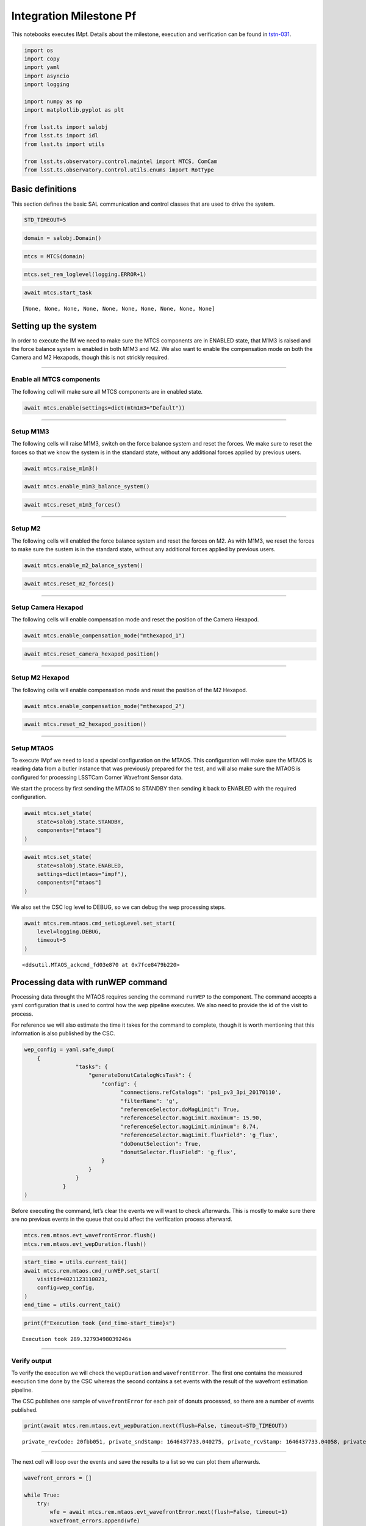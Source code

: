 .. _integration-milestone-pf:

Integration Milestone Pf
========================

This notebooks executes IMpf. Details about the milestone, execution and
verification can be found in `tstn-031 <https://tstn-031.lsst.io>`__.

.. code:: ipython3

    import os
    import copy
    import yaml
    import asyncio
    import logging
    
    import numpy as np
    import matplotlib.pyplot as plt
    
    from lsst.ts import salobj
    from lsst.ts import idl
    from lsst.ts import utils
    
    from lsst.ts.observatory.control.maintel import MTCS, ComCam
    from lsst.ts.observatory.control.utils.enums import RotType



.. raw:: html

    <pre style="margin: 0.1em;
    padding-left: 0.25em;
    border-left-style: solid;
    font-family: var(--jp-code-font-family);
    font-size: var(--jp-code-font-size);
    line-height: var(--jp-code-line-height);
    "><span style="color: var(--jp-warn-color2)">lsst.ts.utils.tai</span> <span style="color: var(--jp-info-color0)">INFO</span>: Update leap second table</pre>



.. raw:: html

    <pre style="margin: 0.1em;
    padding-left: 0.25em;
    border-left-style: solid;
    font-family: var(--jp-code-font-family);
    font-size: var(--jp-code-font-size);
    line-height: var(--jp-code-line-height);
    "><span style="color: var(--jp-warn-color2)">lsst.ts.utils.tai</span> <span style="color: var(--jp-info-color0)">INFO</span>: current_tai uses the system TAI clock</pre>


Basic definitions
-----------------

This section defines the basic SAL communication and control classes
that are used to drive the system.

.. code:: ipython3

    STD_TIMEOUT=5

.. code:: ipython3

    domain = salobj.Domain()

.. code:: ipython3

    mtcs = MTCS(domain)

.. code:: ipython3

    mtcs.set_rem_loglevel(logging.ERROR+1)



.. raw:: html

    <pre style="margin: 0.1em;
    padding-left: 0.25em;
    border-left-style: solid;
    font-family: var(--jp-code-font-family);
    font-size: var(--jp-code-font-size);
    line-height: var(--jp-code-line-height);
    "><span style="color: var(--jp-warn-color2)">MTHexapod</span> <span style="color: var(--jp-info-color0)">INFO</span>: Read historical data in 0.04 sec</pre>



.. raw:: html

    <pre style="margin: 0.1em;
    padding-left: 0.25em;
    border-left-style: solid;
    font-family: var(--jp-code-font-family);
    font-size: var(--jp-code-font-size);
    line-height: var(--jp-code-line-height);
    "><span style="color: var(--jp-warn-color2)">MTHexapod</span> <span style="color: var(--jp-info-color0)">INFO</span>: Read historical data in 0.04 sec</pre>


.. code:: ipython3

    await mtcs.start_task




.. parsed-literal::

    [None, None, None, None, None, None, None, None, None, None]



.. _setting-up-the-system:

Setting up the system
---------------------

In order to execute the IM we need to make sure the MTCS components are
in ENABLED state, that M1M3 is raised and the force balance system is
enabled in both M1M3 and M2. We also want to enable the compensation
mode on both the Camera and M2 Hexapods, though this is not strickly
required.

--------------

Enable all MTCS components
~~~~~~~~~~~~~~~~~~~~~~~~~~

The following cell will make sure all MTCS components are in enabled
state.

.. code:: ipython3

    await mtcs.enable(settings=dict(mtm1m3="Default"))



.. raw:: html

    <pre style="margin: 0.1em;
    padding-left: 0.25em;
    border-left-style: solid;
    font-family: var(--jp-code-font-family);
    font-size: var(--jp-code-font-size);
    line-height: var(--jp-code-line-height);
    "><span style="color: var(--jp-warn-color2)">MTCS</span> <span style="color: var(--jp-info-color0)">INFO</span>: Enabling all components</pre>



.. raw:: html

    <pre style="margin: 0.1em;
    padding-left: 0.25em;
    border-left-style: solid;
    font-family: var(--jp-code-font-family);
    font-size: var(--jp-code-font-size);
    line-height: var(--jp-code-line-height);
    "><span style="color: var(--jp-warn-color2)">MTCS</span> <span style="color: var(--jp-info-color0)">INFO</span>: All components in &lt;State.ENABLED: 2&gt;.</pre>


--------------

Setup M1M3
~~~~~~~~~~

The following cells will raise M1M3, switch on the force balance system
and reset the forces. We make sure to reset the forces so that we know
the system is in the standard state, without any additional forces
applied by previous users.

.. code:: ipython3

    await mtcs.raise_m1m3()



.. raw:: html

    <pre style="margin: 0.1em;
    padding-left: 0.25em;
    border-left-style: solid;
    font-family: var(--jp-code-font-family);
    font-size: var(--jp-code-font-size);
    line-height: var(--jp-code-line-height);
    "><span style="color: var(--jp-warn-color2)">MTCS</span> <span style="color: var(--jp-info-color0)">INFO</span>: M1M3 current detailed state {&lt;DetailedState.ACTIVEENGINEERING: 11&gt;, &lt;DetailedState.ACTIVE: 7&gt;}. Nothing to do.</pre>


.. code:: ipython3

    await mtcs.enable_m1m3_balance_system()



.. raw:: html

    <pre style="margin: 0.1em;
    padding-left: 0.25em;
    border-left-style: solid;
    font-family: var(--jp-code-font-family);
    font-size: var(--jp-code-font-size);
    line-height: var(--jp-code-line-height);
    "><span style="color: var(--jp-warn-color2)">MTCS</span> <span style="color: var(--jp-warn-color0)">WARNING</span>: Hardpoint corrections already enabled. Nothing to do.</pre>


.. code:: ipython3

    await mtcs.reset_m1m3_forces()

--------------

Setup M2
~~~~~~~~

The following cells will enabled the force balance system and reset the
forces on M2. As with M1M3, we reset the forces to make sure the sustem
is in the standard state, without any additional forces applied by
previous users.

.. code:: ipython3

    await mtcs.enable_m2_balance_system()



.. raw:: html

    <pre style="margin: 0.1em;
    padding-left: 0.25em;
    border-left-style: solid;
    font-family: var(--jp-code-font-family);
    font-size: var(--jp-code-font-size);
    line-height: var(--jp-code-line-height);
    "><span style="color: var(--jp-warn-color2)">MTCS</span> <span style="color: var(--jp-info-color0)">INFO</span>: M2 force balance system already enabled. Nothing to do.</pre>


.. code:: ipython3

    await mtcs.reset_m2_forces()

--------------

Setup Camera Hexapod
~~~~~~~~~~~~~~~~~~~~

The following cells will enable compensation mode and reset the position
of the Camera Hexapod.

.. code:: ipython3

    await mtcs.enable_compensation_mode("mthexapod_1")



.. raw:: html

    <pre style="margin: 0.1em;
    padding-left: 0.25em;
    border-left-style: solid;
    font-family: var(--jp-code-font-family);
    font-size: var(--jp-code-font-size);
    line-height: var(--jp-code-line-height);
    "><span style="color: var(--jp-warn-color2)">MTCS</span> <span style="color: var(--jp-warn-color0)">WARNING</span>: Compensation mode for mthexapod_1 already True. Nothing to do.</pre>


.. code:: ipython3

    await mtcs.reset_camera_hexapod_position()



.. raw:: html

    <pre style="margin: 0.1em;
    padding-left: 0.25em;
    border-left-style: solid;
    font-family: var(--jp-code-font-family);
    font-size: var(--jp-code-font-size);
    line-height: var(--jp-code-line-height);
    "><span style="color: var(--jp-warn-color2)">MTCS</span> <span style="color: var(--jp-info-color0)">INFO</span>: Camera Hexapod compensation mode enabled. Move will offset with respect to LUT.</pre>



.. raw:: html

    <pre style="margin: 0.1em;
    padding-left: 0.25em;
    border-left-style: solid;
    font-family: var(--jp-code-font-family);
    font-size: var(--jp-code-font-size);
    line-height: var(--jp-code-line-height);
    "><span style="color: var(--jp-warn-color2)">MTCS</span> <span style="color: var(--jp-info-color0)">INFO</span>: Camera Hexapod in position: False.</pre>



.. raw:: html

    <pre style="margin: 0.1em;
    padding-left: 0.25em;
    border-left-style: solid;
    font-family: var(--jp-code-font-family);
    font-size: var(--jp-code-font-size);
    line-height: var(--jp-code-line-height);
    "><span style="color: var(--jp-warn-color2)">MTCS</span> <span style="color: var(--jp-info-color0)">INFO</span>: Camera Hexapod in position: True.</pre>


--------------

Setup M2 Hexapod
~~~~~~~~~~~~~~~~

The following cells will enable compensation mode and reset the position
of the M2 Hexapod.

.. code:: ipython3

    await mtcs.enable_compensation_mode("mthexapod_2")



.. raw:: html

    <pre style="margin: 0.1em;
    padding-left: 0.25em;
    border-left-style: solid;
    font-family: var(--jp-code-font-family);
    font-size: var(--jp-code-font-size);
    line-height: var(--jp-code-line-height);
    "><span style="color: var(--jp-warn-color2)">MTCS</span> <span style="color: var(--jp-warn-color0)">WARNING</span>: Compensation mode for mthexapod_2 already True. Nothing to do.</pre>


.. code:: ipython3

    await mtcs.reset_m2_hexapod_position()



.. raw:: html

    <pre style="margin: 0.1em;
    padding-left: 0.25em;
    border-left-style: solid;
    font-family: var(--jp-code-font-family);
    font-size: var(--jp-code-font-size);
    line-height: var(--jp-code-line-height);
    "><span style="color: var(--jp-warn-color2)">MTCS</span> <span style="color: var(--jp-info-color0)">INFO</span>: M2 Hexapod compensation mode enabled. Move will offset with respect to LUT.</pre>



.. raw:: html

    <pre style="margin: 0.1em;
    padding-left: 0.25em;
    border-left-style: solid;
    font-family: var(--jp-code-font-family);
    font-size: var(--jp-code-font-size);
    line-height: var(--jp-code-line-height);
    "><span style="color: var(--jp-warn-color2)">MTCS</span> <span style="color: var(--jp-info-color0)">INFO</span>: M2 Hexapod in position: False.</pre>



.. raw:: html

    <pre style="margin: 0.1em;
    padding-left: 0.25em;
    border-left-style: solid;
    font-family: var(--jp-code-font-family);
    font-size: var(--jp-code-font-size);
    line-height: var(--jp-code-line-height);
    "><span style="color: var(--jp-warn-color2)">MTCS</span> <span style="color: var(--jp-info-color0)">INFO</span>: M2 Hexapod in position: True.</pre>


--------------

Setup MTAOS
~~~~~~~~~~~

To execute IMpf we need to load a special configuration on the MTAOS.
This configuration will make sure the MTAOS is reading data from a
butler instance that was previously prepared for the test, and will also
make sure the MTAOS is configured for processing LSSTCam Corner
Wavefront Sensor data.

We start the process by first sending the MTAOS to STANDBY then sending
it back to ENABLED with the required configuration.

.. code:: ipython3

    await mtcs.set_state(
        state=salobj.State.STANDBY,
        components=["mtaos"]
    )



.. raw:: html

    <pre style="margin: 0.1em;
    padding-left: 0.25em;
    border-left-style: solid;
    font-family: var(--jp-code-font-family);
    font-size: var(--jp-code-font-size);
    line-height: var(--jp-code-line-height);
    "><span style="color: var(--jp-warn-color2)">MTCS</span> <span style="color: var(--jp-info-color0)">INFO</span>: All components in &lt;State.STANDBY: 5&gt;.</pre>


.. code:: ipython3

    await mtcs.set_state(
        state=salobj.State.ENABLED,
        settings=dict(mtaos="impf"),
        components=["mtaos"]
    )



.. raw:: html

    <pre style="margin: 0.1em;
    padding-left: 0.25em;
    border-left-style: solid;
    font-family: var(--jp-code-font-family);
    font-size: var(--jp-code-font-size);
    line-height: var(--jp-code-line-height);
    "><span style="color: var(--jp-warn-color2)">MTCS</span> <span style="color: var(--jp-info-color0)">INFO</span>: All components in &lt;State.ENABLED: 2&gt;.</pre>


We also set the CSC log level to DEBUG, so we can debug the wep
processing steps.

.. code:: ipython3

    await mtcs.rem.mtaos.cmd_setLogLevel.set_start(
        level=logging.DEBUG,
        timeout=5
    )




.. parsed-literal::

    <ddsutil.MTAOS_ackcmd_fd03e870 at 0x7fce8479b220>



.. _processing-data-with-runwep-command:

Processing data with runWEP command
-----------------------------------

Processing data throught the MTAOS requires sending the command
``runWEP`` to the component. The command accepts a yaml configuration
that is used to control how the wep pipeline executes. We also need to
provide the id of the visit to process.

For reference we will also estimate the time it takes for the command to
complete, though it is worth mentioning that this information is also
published by the CSC.

.. code:: ipython3

    wep_config = yaml.safe_dump(
        {
                    "tasks": {
                        "generateDonutCatalogWcsTask": {
                            "config": {
                                  "connections.refCatalogs": 'ps1_pv3_3pi_20170110',
                                  "filterName": 'g',
                                  "referenceSelector.doMagLimit": True,
                                  "referenceSelector.magLimit.maximum": 15.90,
                                  "referenceSelector.magLimit.minimum": 8.74,
                                  "referenceSelector.magLimit.fluxField": 'g_flux',
                                  "doDonutSelection": True,
                                  "donutSelector.fluxField": 'g_flux',                            
                            }
                        }
                    }
                }
    )

Before executing the command, let’s clear the events we will want to
check afterwards. This is mostly to make sure there are no previous
events in the queue that could affect the verification process
afterward.

.. code:: ipython3

    mtcs.rem.mtaos.evt_wavefrontError.flush()
    mtcs.rem.mtaos.evt_wepDuration.flush()

.. code:: ipython3

    start_time = utils.current_tai()
    await mtcs.rem.mtaos.cmd_runWEP.set_start(
        visitId=4021123110021,
        config=wep_config,
    )
    end_time = utils.current_tai()

.. code:: ipython3

    print(f"Execution took {end_time-start_time}s")


.. parsed-literal::

    Execution took 289.32793498039246s


--------------

Verify output
~~~~~~~~~~~~~

To verify the execution we will check the ``wepDuration`` and
``wavefrontError``. The first one contains the measured execution time
done by the CSC whereas the second contains a set events with the result
of the wavefront estimation pipeline.

The CSC publishes one sample of ``wavefrontError`` for each pair of
donuts processed, so there are a number of events published.

.. code:: ipython3

    print(await mtcs.rem.mtaos.evt_wepDuration.next(flush=False, timeout=STD_TIMEOUT))


.. parsed-literal::

    private_revCode: 20fbb051, private_sndStamp: 1646437733.040275, private_rcvStamp: 1646437733.04058, private_seqNum: 7, private_identity: MTAOS, private_origin: 38497, calcTime: 290.7162170410156, priority: 0


--------------

The next cell will loop over the events and save the results to a list
so we can plot them afterwards.

.. code:: ipython3

    wavefront_errors = []
    
    while True:
        try:
            wfe = await mtcs.rem.mtaos.evt_wavefrontError.next(flush=False, timeout=1)
            wavefront_errors.append(wfe)
        except Exception:
            break

.. code:: ipython3

    for wfe in wavefront_errors:
        plt.plot(wfe.annularZernikeCoeff)



.. image:: output_39_0.png


.. code:: ipython3

    print(wavefront_errors[0])


.. parsed-literal::

    private_revCode: 7a035a53, private_sndStamp: 1646437733.0358386, private_rcvStamp: 1646437733.0363667, private_seqNum: 73, private_identity: MTAOS, private_origin: 38497, sensorId: 191, annularZernikeCoeff: [-0.6501623898635709, 0.3798855746064728, 0.4171688832702315, -0.07065003643697557, 0.31799444845953906, -0.09458405122403776, -0.28967372843448186, -0.009719830879297234, 0.010083113576603074, -0.00658564906902043, -0.10764683917981688, -0.002811593258348531, -0.08759269476783502, 0.053523393682423905, -0.022526749693036415, -0.015325838641795759, 0.08600518092616989, -0.05175709824344097, 0.013962613446118372], priority: 0


.. _run-ofc:

Run OFC
-------

…

.. code:: ipython3

    mtcs.rem.mtaos.evt_degreeOfFreedom.flush()
    mtcs.rem.mtaos.evt_m2HexapodCorrection.flush()
    mtcs.rem.mtaos.evt_cameraHexapodCorrection.flush()
    mtcs.rem.mtaos.evt_m1m3Correction.flush()
    mtcs.rem.mtaos.evt_m2Correction.flush()
    mtcs.rem.mtaos.evt_ofcDuration.flush()

.. code:: ipython3

    await mtcs.rem.mtaos.cmd_runOFC.start()




.. parsed-literal::

    <ddsutil.MTAOS_ackcmd_fd03e870 at 0x7fce8412b880>



.. code:: ipython3

    print(await mtcs.rem.mtaos.evt_ofcDuration.next(flush=False, timeout=STD_TIMEOUT))


.. parsed-literal::

    private_revCode: 417e36f8, private_sndStamp: 1646437746.9595137, private_rcvStamp: 1646437746.9602218, private_seqNum: 2, private_identity: MTAOS, private_origin: 38497, calcTime: 0.01977693662047386, priority: 0


--------------

Degrees of Freedom
~~~~~~~~~~~~~~~~~~

.. code:: ipython3

    dof = await mtcs.rem.mtaos.evt_degreeOfFreedom.next(flush=False, timeout=STD_TIMEOUT)

.. code:: ipython3

    comp_dof_idx = dict(
                m2HexPos=dict(
                    startIdx=0,
                    idxLength=5,
                    state0name="M2Hexapod",
                ),
                camHexPos=dict(
                    startIdx=5,
                    idxLength=5,
                    state0name="cameraHexapod",
                ),
                M1M3Bend=dict(
                    startIdx=10, idxLength=20, state0name="M1M3Bending", rot_mat=1.0
                ),
                M2Bend=dict(startIdx=30, idxLength=20, state0name="M2Bending", rot_mat=1.0),
            )

.. code:: ipython3

    fig, axes = plt.subplots(2,2, figsize=(10,6))
    
    axes[0][0].plot(
        dof.aggregatedDoF[
            comp_dof_idx["m2HexPos"]["startIdx"]:
            comp_dof_idx["m2HexPos"]["startIdx"]+comp_dof_idx["m2HexPos"]["idxLength"]
        ]
    )
    axes[0][0].set_title("M2 Hexapod DoF")
    axes[0][0].set_xlabel("axis")
    axes[0][0].set_ylabel("dof")
    
    axes[0][1].plot(
        dof.aggregatedDoF[
            comp_dof_idx["camHexPos"]["startIdx"]:
            comp_dof_idx["camHexPos"]["startIdx"]+comp_dof_idx["camHexPos"]["idxLength"]
        ]
    )
    
    axes[0][1].set_title("Camera Hexapod DoF")
    axes[0][1].set_xlabel("axis")
    axes[0][1].set_ylabel("dof")
    
    axes[1][0].plot(
        dof.aggregatedDoF[
            comp_dof_idx["M2Bend"]["startIdx"]:
            comp_dof_idx["M2Bend"]["startIdx"]+comp_dof_idx["M2Bend"]["idxLength"]
        ]
    )
    axes[1][0].set_title("M2 DoF")
    axes[1][0].set_xlabel("axis")
    axes[1][0].set_ylabel("dof")
    
    
    axes[1][1].plot(
        dof.aggregatedDoF[
            comp_dof_idx["M1M3Bend"]["startIdx"]:
            comp_dof_idx["M1M3Bend"]["startIdx"]+comp_dof_idx["M1M3Bend"]["idxLength"]
        ]
    )
    axes[1][1].set_title("M1M3 DoF")
    axes[1][1].set_xlabel("axis")
    axes[1][1].set_ylabel("dof")
    
    fig.patch.set_facecolor('white')
    plt.subplots_adjust(hspace=0.4, wspace=0.3)




.. image:: output_48_0.png


--------------

M2 Hexapod
~~~~~~~~~~

.. code:: ipython3

    m2_hex = await mtcs.rem.mtaos.evt_m2HexapodCorrection.next(flush=False, timeout=STD_TIMEOUT)

.. code:: ipython3

    fig = plt.figure(figsize=(6,8))
    
    axis = []
    for panel, label in enumerate("xyz"):
    
        ax = plt.subplot(2,3,panel+1)
        
        x = [0.]
    
        ax.bar(
            [0.0],
            getattr(m2_hex, label),
            width=0.5
        )
        ax.set_xticks([0])
        ax.set_xticklabels([label])
        axis.append(ax)
        ax.set_ylim(-20,20)
        if panel > 0:
            ax.set_yticklabels([])
    
    axis[0].set_ylabel("Position (micron)")
    
    for panel, label in enumerate("uv"):
    
        ax = plt.subplot(2,2,panel+3)
        
        x = [0.]
    
        ax.bar(    
            [0.],
            getattr(m2_hex, label)*60.*60.,
            width=0.5
        )
    
        ax.set_xticks([0])
        ax.set_xticklabels([label])
        axis.append(ax)
        ax.set_ylim(-4.5,4.5)
        if panel > 0:
            ax.set_yticklabels([])
    
    axis[3].set_ylabel("Position (arcsec)")
    plt.subplots_adjust(wspace=0.)
    fig.patch.set_facecolor('white')




.. image:: output_51_0.png


--------------

Camera Hexapod
~~~~~~~~~~~~~~

.. code:: ipython3

    cam_hex = await mtcs.rem.mtaos.evt_cameraHexapodCorrection.next(flush=False, timeout=STD_TIMEOUT)

.. code:: ipython3

    fig = plt.figure(figsize=(6,8))
    
    axis = []
    for panel, label in enumerate("xyz"):
    
        ax = plt.subplot(2,3,panel+1)
        
        x = [0.]
    
        ax.bar(
            [0.0],
            getattr(cam_hex, label),
            width=0.5
        )
        ax.set_xticks([0])
        ax.set_xticklabels([label])
        if panel > 0:
            ax.set_yticklabels([])
        axis.append(ax)
        ax.set_ylim(-65,65)
        
    axis[0].set_ylabel("Position (micron)")
    
    for panel, label in enumerate("uv"):
    
        ax = plt.subplot(2,2,panel+3)
        
        x = [0.]
    
        ax.bar(    
            [0.],
            getattr(cam_hex, label)*60.*60.,
            width=0.5
        )
    
        ax.set_xticks([0])
        ax.set_xticklabels([label])
        axis.append(ax)
        ax.set_ylim(-7.5,7.5)
        if panel > 0:
            ax.set_yticklabels([])
    
    
        
    axis[3].set_ylabel("Position (arcsec)")
    plt.subplots_adjust(wspace=0.)
    
    fig.patch.set_facecolor('white')
    




.. image:: output_54_0.png


--------------

M1M3
~~~~

.. code:: ipython3

    m1m3 = await mtcs.rem.mtaos.evt_m1m3Correction.next(flush=False, timeout=STD_TIMEOUT)

.. code:: ipython3

    m1m3_xact = np.array([ 0.77678278,  1.44256799,  2.10837793,  2.77418799,  3.43999805,
            3.96801294,  0.44386499,  1.10967505,  1.77548499,  2.4412959 ,
            3.10708008,  3.77289111,  0.        ,  0.77678278,  1.44256799,
            2.10837793,  2.77418799,  3.43999805,  3.9005    ,  0.44386499,
            1.10967505,  1.77548499,  2.44127002,  3.10708008,  3.72445288,
            0.        ,  0.77678278,  1.44256799,  2.10837793,  2.77418799,
            3.3879541 ,  0.44386499,  1.10967505,  1.77548499,  2.44127002,
            2.93936401,  0.22194521,  0.88772998,  1.55354004,  2.08973389,
            0.36573459,  1.08508801,  1.60401001, -0.44386499, -1.10968005,
           -1.77548999, -2.44130005, -3.10708008, -3.77288989, -0.77678302,
           -1.44256995, -2.10837988, -2.77418994, -3.44      , -3.9005    ,
           -0.44386499, -1.10968005, -1.77548999, -2.44127002, -3.10708008,
           -3.72444995, -0.77678302, -1.44256995, -2.10837988, -2.77418994,
           -3.38794995, -0.44386499, -1.10968005, -1.77548999, -2.44127002,
           -2.93936011, -0.22194501, -0.88772998, -1.55354004, -2.08972998,
           -0.36573499, -1.08508997, -1.60401001, -0.77678302, -1.44256995,
           -2.10837988, -2.77418994, -3.44      , -3.96801001, -0.44386499,
           -1.10968005, -1.77548999, -2.44130005, -3.10708008, -3.77288989,
            0.        , -0.77678302, -1.44256995, -2.10837988, -2.77418994,
           -3.44      , -3.9005    , -0.44386499, -1.10968005, -1.77548999,
           -2.44127002, -3.10708008, -3.72444995,  0.        , -0.77678302,
           -1.44256995, -2.10837988, -2.77418994, -3.38794995, -0.44386499,
           -1.10968005, -1.77548999, -2.44127002, -2.93936011, -0.22194501,
           -0.88772998, -1.55354004, -2.08972998, -0.36573499, -1.08508997,
           -1.60401001,  0.44386499,  1.10967505,  1.77548499,  2.4412959 ,
            3.10708008,  3.77289111,  0.77678278,  1.44256799,  2.10837793,
            2.77418799,  3.43999805,  3.9005    ,  0.44386499,  1.10967505,
            1.77548499,  2.44127002,  3.10708008,  3.72445288,  0.77678278,
            1.44256799,  2.10837793,  2.77418799,  3.3879541 ,  0.44386499,
            1.10967505,  1.77548499,  2.44127002,  2.93936401,  0.22194521,
            0.88772998,  1.55354004,  2.08973389,  0.36573459,  1.08508801,
            1.60401001])
    m1m3_yact = np.array([ 0.        ,  0.        ,  0.        ,  0.        ,  0.        ,
            0.        , -0.57660498, -0.57660498, -0.57660498, -0.57660498,
           -0.57660498, -0.57660498, -1.15320996, -1.15320996, -1.15320996,
           -1.15320996, -1.15320996, -1.15320996, -0.99768701, -1.72981995,
           -1.72981995, -1.72981995, -1.72981995, -1.72981995, -1.51794995,
           -2.30641992, -2.30641992, -2.30641992, -2.30641992, -2.30641992,
           -2.16740991, -2.88303003, -2.88303003, -2.88303003, -2.88303003,
           -2.74517993, -3.45962988, -3.45962988, -3.26742993, -3.43638989,
           -4.00525   , -3.87276001, -3.69278003, -0.57660498, -0.57660498,
           -0.57660498, -0.57660498, -0.57660498, -0.57660498, -1.15320996,
           -1.15320996, -1.15320996, -1.15320996, -1.15320996, -0.99768701,
           -1.72981995, -1.72981995, -1.72981995, -1.72981995, -1.72981995,
           -1.51794995, -2.30641992, -2.30641992, -2.30641992, -2.30641992,
           -2.16740991, -2.88303003, -2.88303003, -2.88303003, -2.88303003,
           -2.74517993, -3.45962988, -3.45962988, -3.26742993, -3.43638989,
           -4.00525   , -3.87276001, -3.69278003,  0.        ,  0.        ,
            0.        ,  0.        ,  0.        ,  0.        ,  0.57660541,
            0.57660541,  0.57660541,  0.57660541,  0.57660541,  0.57660541,
            1.15321106,  1.15321106,  1.15321106,  1.15321106,  1.15321106,
            1.15321106,  0.99768658,  1.72981604,  1.72981604,  1.72981604,
            1.72981604,  1.72981604,  1.51795496,  2.30642212,  2.30642212,
            2.30642212,  2.30642212,  2.30642212,  2.16740698,  2.8830271 ,
            2.8830271 ,  2.8830271 ,  2.8830271 ,  2.74518091,  3.45963208,
            3.45963208,  3.26743091,  3.43639111,  4.00525   ,  3.87276294,
            3.69277905,  0.57660541,  0.57660541,  0.57660541,  0.57660541,
            0.57660541,  0.57660541,  1.15321106,  1.15321106,  1.15321106,
            1.15321106,  1.15321106,  0.99768658,  1.72981604,  1.72981604,
            1.72981604,  1.72981604,  1.72981604,  1.51795496,  2.30642212,
            2.30642212,  2.30642212,  2.30642212,  2.16740698,  2.8830271 ,
            2.8830271 ,  2.8830271 ,  2.8830271 ,  2.74518091,  3.45963208,
            3.45963208,  3.26743091,  3.43639111,  4.00525   ,  3.87276294,
            3.69277905])

.. code:: ipython3

    fig, axes = plt.subplots(1,1, figsize=(6,6))
    
    img = axes.scatter(
        m1m3_xact, 
        m1m3_yact, 
        c=m1m3.zForces, 
        s=100, 
        vmin=-30, 
        vmax=30
    )
    
    axes.axis('equal')
    axes.set_title('M1M3 applied forces')
    fig.colorbar(img, ax=axes)    




.. parsed-literal::

    <matplotlib.colorbar.Colorbar at 0x7fcc3c7bb250>




.. image:: output_58_1.png


--------------

M2
~~

.. code:: ipython3

    m2 = await mtcs.rem.mtaos.evt_m2Correction.next(flush=False, timeout=STD_TIMEOUT)

.. code:: ipython3

    m2_xact = -np.array([-1.601    , -1.566014 , -1.462585 , -1.295237 , -1.071278 ,
           -0.8005013, -0.4947361, -0.1673502,  0.1673502,  0.4947361,
            0.8005013,  1.071278 ,  1.295237 ,  1.462585 ,  1.566014 ,
            1.601    ,  1.566014 ,  1.462585 ,  1.295237 ,  1.071278 ,
            0.8005013,  0.4947361,  0.1673502, -0.1673502, -0.4947361,
           -0.8005013, -1.071278 , -1.295237 , -1.462585 , -1.566014 ,
           -1.273    , -1.186249 , -1.018657 , -0.7816469, -0.4913655,
           -0.1676011,  0.1675856,  0.4913528,  0.7816342,  1.018647 ,
            1.186244 ,  1.272997 ,  1.273    ,  1.186249 ,  1.018657 ,
            0.7816469,  0.4913655,  0.1676011, -0.1675856, -0.4913528,
           -0.7816342, -1.018647 , -1.186244 , -1.272997 , -1.002    ,
           -0.9415729, -0.7675778, -0.5009998, -0.1739956,  0.1739956,
            0.5009998,  0.7675778,  0.9415729,  1.002    ,  0.9415729,
            0.7675778,  0.5009998,  0.1739956, -0.1739956, -0.5009998,
           -0.7675778, -0.9415729])
    m2_yact = -np.array([-1.333500e-16, -3.328670e-01, -6.511849e-01, -9.410446e-01,
           -1.189774e+00, -1.386507e+00, -1.522641e+00, -1.592229e+00,
           -1.592229e+00, -1.522641e+00, -1.386507e+00, -1.189774e+00,
           -9.410446e-01, -6.511849e-01, -3.328670e-01,  0.000000e+00,
            3.328670e-01,  6.511849e-01,  9.410446e-01,  1.189774e+00,
            1.386507e+00,  1.522641e+00,  1.592229e+00,  1.592229e+00,
            1.522641e+00,  1.386507e+00,  1.189774e+00,  9.410446e-01,
            6.511849e-01,  3.328670e-01, -1.675856e-01, -4.913528e-01,
           -7.816342e-01, -1.018647e+00, -1.186244e+00, -1.272997e+00,
           -1.273000e+00, -1.186249e+00, -1.018657e+00, -7.816469e-01,
           -4.913655e-01, -1.676011e-01,  1.675856e-01,  4.913528e-01,
            7.816342e-01,  1.018647e+00,  1.186244e+00,  1.272997e+00,
            1.273000e+00,  1.186249e+00,  1.018657e+00,  7.816469e-01,
            4.913655e-01,  1.676011e-01,  3.893820e-16, -3.427044e-01,
           -6.440729e-01, -8.677580e-01, -9.867773e-01, -9.867773e-01,
           -8.677580e-01, -6.440729e-01, -3.427044e-01,  0.000000e+00,
            3.427044e-01,  6.440729e-01,  8.677580e-01,  9.867773e-01,
            9.867773e-01,  8.677580e-01,  6.440729e-01,  3.427044e-01])


.. code:: ipython3

    fig, axes = plt.subplots(1,1, figsize=(6,6))
    
    img = axes.scatter(
        m2_xact, 
        m2_yact, 
        c=m2.zForces, 
        s=200, 
        vmin=-10.0, 
        vmax=10.0
    )
    
    axes.axis('equal')
    
    fig.colorbar(img, ax=axes)
    
    fig.patch.set_facecolor('white')
    axes.set_title(
        "M2 Corrections", 
    )





.. parsed-literal::

    Text(0.5, 1.0, 'M2 Corrections')




.. image:: output_62_1.png


.. _issue-correction:

Issue correction
----------------

After processing is completed we can issue the correction to the AOS
components. This will cause the MTAOS to send commands to the M1M3, M2,
Camera Hexapod and M2 Hexapod.

If the command fails, make sure all the components above are in enable
state. It will also fail if M1M3 is not raised, so make sure you have
executed the steps in `Setup M1M3 <#Setup-M1M3>`__.

.. code:: ipython3

    await mtcs.rem.mtaos.cmd_issueCorrection.start()




.. parsed-literal::

    <ddsutil.MTAOS_ackcmd_fd03e870 at 0x7fce73e90ca0>



